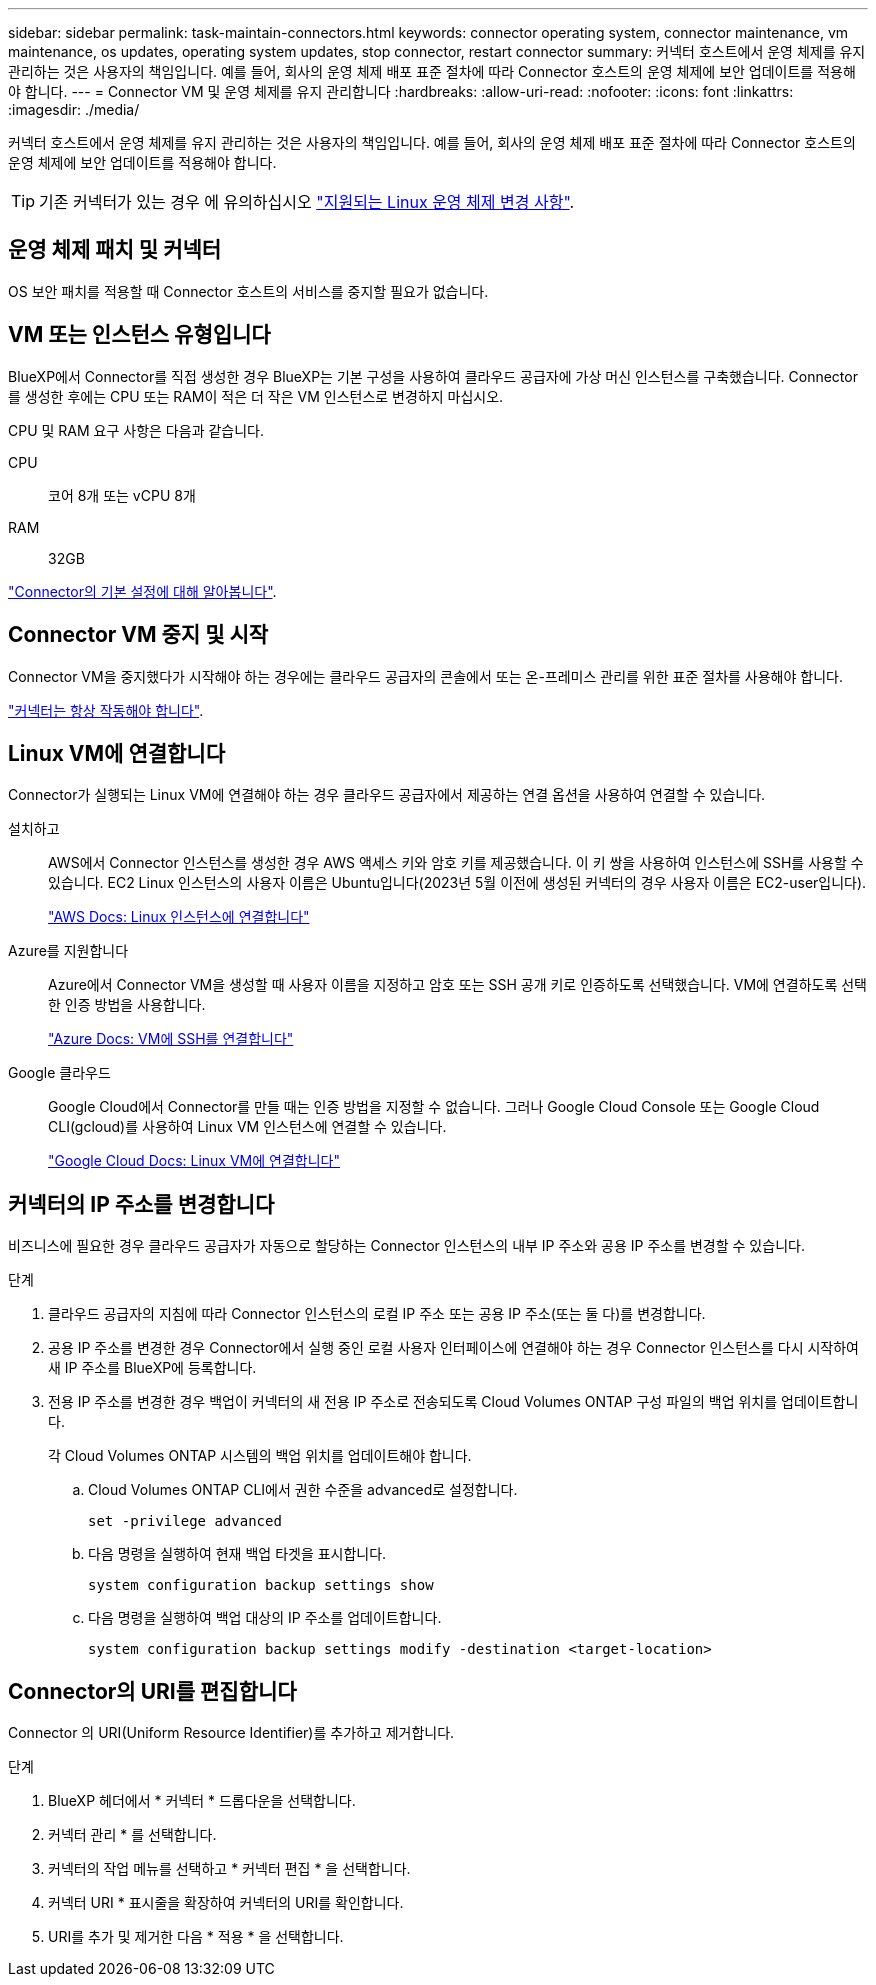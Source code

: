---
sidebar: sidebar 
permalink: task-maintain-connectors.html 
keywords: connector operating system, connector maintenance, vm maintenance, os updates, operating system updates, stop connector, restart connector 
summary: 커넥터 호스트에서 운영 체제를 유지 관리하는 것은 사용자의 책임입니다. 예를 들어, 회사의 운영 체제 배포 표준 절차에 따라 Connector 호스트의 운영 체제에 보안 업데이트를 적용해야 합니다. 
---
= Connector VM 및 운영 체제를 유지 관리합니다
:hardbreaks:
:allow-uri-read: 
:nofooter: 
:icons: font
:linkattrs: 
:imagesdir: ./media/


[role="lead"]
커넥터 호스트에서 운영 체제를 유지 관리하는 것은 사용자의 책임입니다. 예를 들어, 회사의 운영 체제 배포 표준 절차에 따라 Connector 호스트의 운영 체제에 보안 업데이트를 적용해야 합니다.


TIP: 기존 커넥터가 있는 경우 에 유의하십시오 link:reference-connector-operating-system-changes.html["지원되는 Linux 운영 체제 변경 사항"].



== 운영 체제 패치 및 커넥터

OS 보안 패치를 적용할 때 Connector 호스트의 서비스를 중지할 필요가 없습니다.



== VM 또는 인스턴스 유형입니다

BlueXP에서 Connector를 직접 생성한 경우 BlueXP는 기본 구성을 사용하여 클라우드 공급자에 가상 머신 인스턴스를 구축했습니다. Connector를 생성한 후에는 CPU 또는 RAM이 적은 더 작은 VM 인스턴스로 변경하지 마십시오.

CPU 및 RAM 요구 사항은 다음과 같습니다.

CPU:: 코어 8개 또는 vCPU 8개
RAM:: 32GB


link:reference-connector-default-config.html["Connector의 기본 설정에 대해 알아봅니다"].



== Connector VM 중지 및 시작

Connector VM을 중지했다가 시작해야 하는 경우에는 클라우드 공급자의 콘솔에서 또는 온-프레미스 관리를 위한 표준 절차를 사용해야 합니다.

link:concept-connectors.html#connectors-must-be-operational-at-all-times["커넥터는 항상 작동해야 합니다"].



== Linux VM에 연결합니다

Connector가 실행되는 Linux VM에 연결해야 하는 경우 클라우드 공급자에서 제공하는 연결 옵션을 사용하여 연결할 수 있습니다.

설치하고:: AWS에서 Connector 인스턴스를 생성한 경우 AWS 액세스 키와 암호 키를 제공했습니다. 이 키 쌍을 사용하여 인스턴스에 SSH를 사용할 수 있습니다. EC2 Linux 인스턴스의 사용자 이름은 Ubuntu입니다(2023년 5월 이전에 생성된 커넥터의 경우 사용자 이름은 EC2-user입니다).
+
--
https://docs.aws.amazon.com/AWSEC2/latest/UserGuide/AccessingInstances.html["AWS Docs: Linux 인스턴스에 연결합니다"^]

--
Azure를 지원합니다:: Azure에서 Connector VM을 생성할 때 사용자 이름을 지정하고 암호 또는 SSH 공개 키로 인증하도록 선택했습니다. VM에 연결하도록 선택한 인증 방법을 사용합니다.
+
--
https://docs.microsoft.com/en-us/azure/virtual-machines/linux/mac-create-ssh-keys#ssh-into-your-vm["Azure Docs: VM에 SSH를 연결합니다"^]

--
Google 클라우드:: Google Cloud에서 Connector를 만들 때는 인증 방법을 지정할 수 없습니다. 그러나 Google Cloud Console 또는 Google Cloud CLI(gcloud)를 사용하여 Linux VM 인스턴스에 연결할 수 있습니다.
+
--
https://cloud.google.com/compute/docs/instances/connecting-to-instance["Google Cloud Docs: Linux VM에 연결합니다"^]

--




== 커넥터의 IP 주소를 변경합니다

비즈니스에 필요한 경우 클라우드 공급자가 자동으로 할당하는 Connector 인스턴스의 내부 IP 주소와 공용 IP 주소를 변경할 수 있습니다.

.단계
. 클라우드 공급자의 지침에 따라 Connector 인스턴스의 로컬 IP 주소 또는 공용 IP 주소(또는 둘 다)를 변경합니다.
. 공용 IP 주소를 변경한 경우 Connector에서 실행 중인 로컬 사용자 인터페이스에 연결해야 하는 경우 Connector 인스턴스를 다시 시작하여 새 IP 주소를 BlueXP에 등록합니다.
. 전용 IP 주소를 변경한 경우 백업이 커넥터의 새 전용 IP 주소로 전송되도록 Cloud Volumes ONTAP 구성 파일의 백업 위치를 업데이트합니다.
+
각 Cloud Volumes ONTAP 시스템의 백업 위치를 업데이트해야 합니다.

+
.. Cloud Volumes ONTAP CLI에서 권한 수준을 advanced로 설정합니다.
+
[source, cli]
----
set -privilege advanced
----
.. 다음 명령을 실행하여 현재 백업 타겟을 표시합니다.
+
[source, cli]
----
system configuration backup settings show
----
.. 다음 명령을 실행하여 백업 대상의 IP 주소를 업데이트합니다.
+
[source, cli]
----
system configuration backup settings modify -destination <target-location>
----






== Connector의 URI를 편집합니다

Connector 의 URI(Uniform Resource Identifier)를 추가하고 제거합니다.

.단계
. BlueXP 헤더에서 * 커넥터 * 드롭다운을 선택합니다.
. 커넥터 관리 * 를 선택합니다.
. 커넥터의 작업 메뉴를 선택하고 * 커넥터 편집 * 을 선택합니다.
. 커넥터 URI * 표시줄을 확장하여 커넥터의 URI를 확인합니다.
. URI를 추가 및 제거한 다음 * 적용 * 을 선택합니다.

